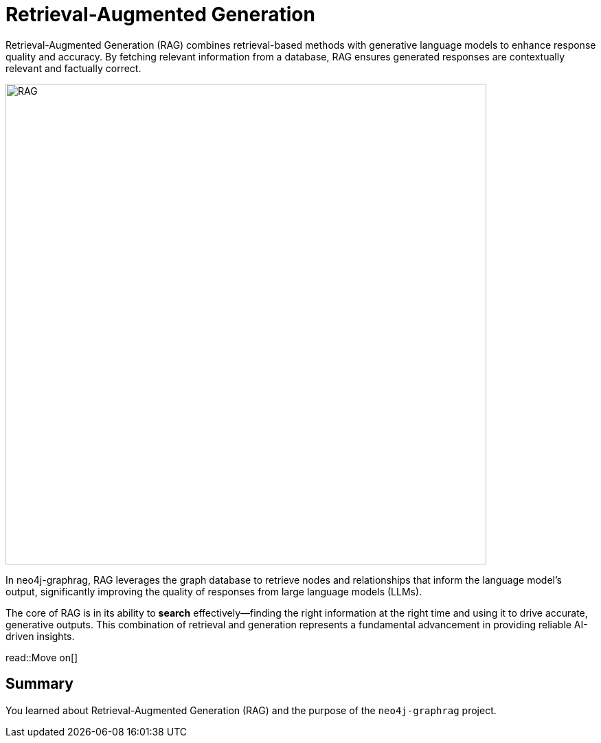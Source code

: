 = Retrieval-Augmented Generation
:order: 1
:type: lesson

Retrieval-Augmented Generation (RAG) combines retrieval-based methods with generative language models to enhance response quality and accuracy. By fetching relevant information from a database, RAG ensures generated responses are contextually relevant and factually correct.

image:images/rag.png[RAG,width=700,align=center]

In neo4j-graphrag, RAG leverages the graph database to retrieve nodes and relationships that inform the language model's output, significantly improving the quality of responses from large language models (LLMs).

The core of RAG is in its ability to **search** effectively—finding the right information at the right time and using it to drive accurate, generative outputs. This combination of retrieval and generation represents a fundamental advancement in providing reliable AI-driven insights.

read::Move on[]

[.summary]
== Summary

You learned about Retrieval-Augmented Generation (RAG) and the purpose of the `neo4j-graphrag` project.
